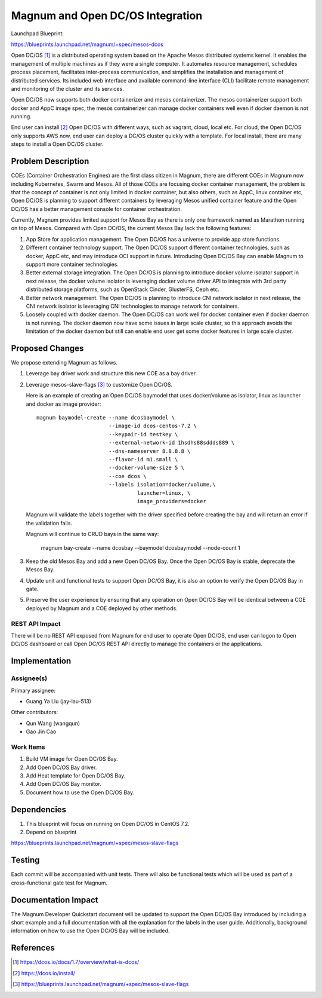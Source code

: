 ..
   This work is licensed under a Creative Commons Attribution 3.0 Unported
 License.

 http://creativecommons.org/licenses/by/3.0/legalcode

=================================
Magnum and Open DC/OS Integration
=================================

Launchpad Blueprint:

https://blueprints.launchpad.net/magnum/+spec/mesos-dcos

Open DC/OS [1]_ is a distributed operating system based on the Apache Mesos
distributed systems kernel. It enables the management of multiple machines as
if they were a single computer. It automates resource management, schedules
process placement, facilitates inter-process communication, and simplifies
the installation and management of distributed services. Its included web
interface and available command-line interface (CLI) facilitate remote
management and monitoring of the cluster and its services.

Open DC/OS now supports both docker containerizer and mesos containerizer.
The mesos containerizer support both docker and AppC image spec, the mesos
containerizer can manage docker containers well even if docker daemon is not
running.

End user can install [2]_ Open DC/OS with different ways, such as vagrant, cloud,
local etc. For cloud, the Open DC/OS only supports AWS now, end user can
deploy a DC/OS cluster quickly with a template. For local install, there
are many steps to install a Open DC/OS cluster.

Problem Description
===================

COEs (Container Orchestration Engines) are the first class citizen in Magnum,
there are different COEs in Magnum now including Kubernetes, Swarm and Mesos.
All of those COEs are focusing docker container management, the problem is
that the concept of container is not only limited in docker container, but
also others, such as AppC, linux container etc, Open DC/OS is planning to
support different containers by leveraging Mesos unified container feature
and the Open DC/OS has a better management console for container orchestration.

Currently, Magnum provides limited support for Mesos Bay as there is only one
framework named as Marathon running on top of Mesos. Compared with Open DC/OS,
the current Mesos Bay lack the following features:

1. App Store for application management. The Open DC/OS has a universe to
   provide app store functions.

2. Different container technology support. The Open DC/OS support different
   container technologies, such as docker, AppC etc, and may introduce OCI
   support in future. Introducing Open DC/OS Bay can enable Magnum to support
   more container technologies.

3. Better external storage integration. The Open DC/OS is planning to introduce
   docker volume isolator support in next release, the docker volume isolator
   is leveraging docker volume driver API to integrate with 3rd party
   distributed storage platforms, such as OpenStack Cinder, GlusterFS, Ceph
   etc.

4. Better network management. The Open DC/OS is planning to introduce CNI
   network isolator in next release, the CNI network isolator is leveraging CNI
   technologies to manage network for containers.

5. Loosely coupled with docker daemon. The Open DC/OS can work well for docker
   container even if docker daemon is not running. The docker daemon now have
   some issues in large scale cluster, so this approach avoids the limitation
   of the docker daemon but still can enable end user get some docker features
   in large scale cluster.


Proposed Changes
================

We propose extending Magnum as follows.

1. Leverage bay driver work and structure this new COE as a bay driver.

2. Leverage mesos-slave-flags [3]_ to customize Open DC/OS.

   Here is an example of creating an Open DC/OS baymodel that uses
   docker/volume as isolator, linux as launcher and docker as image
   provider: ::

     magnum baymodel-create --name dcosbaymodel \
                            --image-id dcos-centos-7.2 \
                            --keypair-id testkey \
                            --external-network-id 1hsdhs88sddds889 \
                            --dns-nameserver 8.8.8.8 \
                            --flavor-id m1.small \
                            --docker-volume-size 5 \
                            --coe dcos \
                            --labels isolation=docker/volume,\
                                     launcher=linux, \
                                     image_providers=docker

   Magnum will validate the labels together with the driver specified before
   creating the bay and will return an error if the validation fails.

   Magnum will continue to CRUD bays in the same way:

     magnum bay-create --name dcosbay --baymodel dcosbaymodel --node-count 1

3. Keep the old Mesos Bay and add a new Open DC/OS Bay. Once the Open DC/OS Bay
   is stable, deprecate the Mesos Bay.

4. Update unit and functional tests to support Open DC/OS Bay, it is also an
   option to verify the Open DC/OS Bay in gate.

5. Preserve the user experience by ensuring that any operation on Open DC/OS
   Bay will be identical between a COE deployed by Magnum and a COE deployed
   by other methods.


REST API Impact
---------------

There will be no REST API exposed from Magnum for end user to operate Open
DC/OS, end user can logon to Open DC/OS dashboard or call Open DC/OS REST
API directly to manage the containers or the applications.

Implementation
==============

Assignee(s)
-----------

Primary assignee:

- Guang Ya Liu (jay-lau-513)

Other contributors:

- Qun Wang (wangqun)
- Gao Jin Cao


Work Items
----------

1. Build VM image for Open DC/OS Bay.
2. Add Open DC/OS Bay driver.
3. Add Heat template for Open DC/OS Bay.
4. Add Open DC/OS Bay monitor.
5. Document how to use the Open DC/OS Bay.

Dependencies
============

1. This blueprint will focus on running on Open DC/OS in CentOS 7.2.

2. Depend on blueprint

https://blueprints.launchpad.net/magnum/+spec/mesos-slave-flags

Testing
=======

Each commit will be accompanied with unit tests. There will also be
functional tests which will be used as part of a cross-functional gate
test for Magnum.

Documentation Impact
====================

The Magnum Developer Quickstart document will be updated to support the Open
DC/OS Bay introduced by including a short example and a full documentation
with all the explanation for the labels in the user guide. Additionally,
background information on how to use the Open DC/OS Bay will be included.

References
==========

.. [1] https://dcos.io/docs/1.7/overview/what-is-dcos/
.. [2] https://dcos.io/install/
.. [3] https://blueprints.launchpad.net/magnum/+spec/mesos-slave-flags
